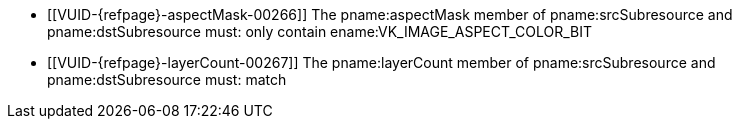 // Copyright 2020-2023 The Khronos Group Inc.
//
// SPDX-License-Identifier: CC-BY-4.0

// Common Valid Usage
// Common to VkImageResolve* struct
  * [[VUID-{refpage}-aspectMask-00266]]
    The pname:aspectMask member of pname:srcSubresource and
    pname:dstSubresource must: only contain ename:VK_IMAGE_ASPECT_COLOR_BIT
ifndef::VK_KHR_maintenance5[]
  * [[VUID-{refpage}-layerCount-00267]]
    The pname:layerCount member of pname:srcSubresource and
    pname:dstSubresource must: match
endif::VK_KHR_maintenance5[]
ifdef::VK_KHR_maintenance5[]
  * [[VUID-{refpage}-maintenance5-08802]]
    If the <<features-maintenance5, pname:maintenance5>> feature is not
    enabled, the pname:layerCount member of pname:srcSubresource or
    pname:dstSubresource must: not be ename:VK_REMAINING_ARRAY_LAYERS
  * [[VUID-{refpage}-layerCount-08803]]
    If neither of the pname:layerCount members of pname:srcSubresource or
    pname:dstSubresource are VK_REMAINING_ARRAY_LAYERS, the pname:layerCount
    members must: match
  * [[VUID-{refpage}-layerCount-08804]]
    If one of the pname:layerCount members of pname:srcSubresource or
    pname:dstSubresource is ename:VK_REMAINING_ARRAY_LAYERS, the other
    member must: be either ename:VK_REMAINING_ARRAY_LAYERS or equal to the
    pname:arrayLayers member of the slink:VkImageCreateInfo used to create
    the image minus pname:baseArrayLayer
endif::VK_KHR_maintenance5[]
// Common Valid Usage
